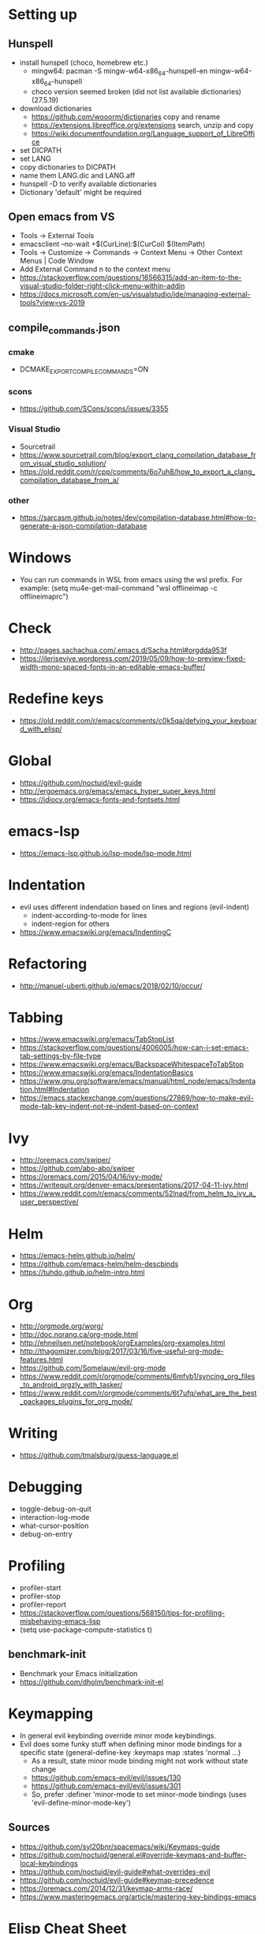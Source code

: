 * Setting up
** Hunspell
- install hunspell (choco, homebrew etc.)
  - mingw64: pacman -S  mingw-w64-x86_64-hunspell-en mingw-w64-x86_64-hunspell
  - choco version seemed broken (did not list available dictionaries) (27.5.19)
- download dictionaries
  - https://github.com/wooorm/dictionaries copy and rename
  - https://extensions.libreoffice.org/extensions search, unzip and copy
  - https://wiki.documentfoundation.org/Language_support_of_LibreOffice
- set DICPATH
- set LANG
- copy dictionaries to DICPATH
- name them LANG.dic and LANG.aff
- hunspell -D to verify available dictionaries
- Dictionary 'default' might be required
** Open emacs from VS
- Tools -> External Tools
- emacsclient --no-wait +$(CurLine):$(CurCol) $(ItemPath)
- Tools -> Customize -> Commands -> Context Menu -> Other Context Menus | Code Window
- Add External Command n to the context menu
- https://stackoverflow.com/questions/16566315/add-an-item-to-the-visual-studio-folder-right-click-menu-within-addin
- https://docs.microsoft.com/en-us/visualstudio/ide/managing-external-tools?view=vs-2019
** compile_commands.json
*** cmake
- DCMAKE_EXPORT_COMPILE_COMMANDS=ON
*** scons
- https://github.com/SCons/scons/issues/3355
*** Visual Studio
- Sourcetrail
- https://www.sourcetrail.com/blog/export_clang_compilation_database_from_visual_studio_solution/
- https://old.reddit.com/r/cpp/comments/6o7uh8/how_to_export_a_clang_compilation_database_from_a/
*** other
- https://sarcasm.github.io/notes/dev/compilation-database.html#how-to-generate-a-json-compilation-database
* Windows
- You can run commands in WSL from emacs using the wsl prefix. For example: (setq mu4e-get-mail-command "wsl offlineimap -c offlineimaprc")
* Check
- http://pages.sachachua.com/.emacs.d/Sacha.html#orgdda953f
- https://ileriseviye.wordpress.com/2019/05/09/how-to-preview-fixed-width-mono-spaced-fonts-in-an-editable-emacs-buffer/
* Redefine keys
- https://old.reddit.com/r/emacs/comments/c0k5qa/defying_your_keyboard_with_elisp/
* Global
- https://github.com/noctuid/evil-guide
- http://ergoemacs.org/emacs/emacs_hyper_super_keys.html
- https://idiocy.org/emacs-fonts-and-fontsets.html
* emacs-lsp
- https://emacs-lsp.github.io/lsp-mode/lsp-mode.html
* Indentation
- evil uses different indendation based on lines and regions (evil-indent)
  - indent-according-to-mode for lines
  - indent-region for others
- https://www.emacswiki.org/emacs/IndentingC
* Refactoring
- http://manuel-uberti.github.io/emacs/2018/02/10/occur/
* Tabbing
- https://www.emacswiki.org/emacs/TabStopList
- https://stackoverflow.com/questions/4006005/how-can-i-set-emacs-tab-settings-by-file-type
- https://www.emacswiki.org/emacs/BackspaceWhitespaceToTabStop
- https://www.emacswiki.org/emacs/IndentationBasics
- https://www.gnu.org/software/emacs/manual/html_node/emacs/Indentation.html#Indentation
- https://emacs.stackexchange.com/questions/27869/how-to-make-evil-mode-tab-key-indent-not-re-indent-based-on-context
* Ivy
- http://oremacs.com/swiper/
- https://github.com/abo-abo/swiper
- https://oremacs.com/2015/04/16/ivy-mode/
- https://writequit.org/denver-emacs/presentations/2017-04-11-ivy.html
- https://www.reddit.com/r/emacs/comments/52lnad/from_helm_to_ivy_a_user_perspective/
* Helm
- https://emacs-helm.github.io/helm/
- https://github.com/emacs-helm/helm-descbinds
- https://tuhdo.github.io/helm-intro.html
* Org
- http://orgmode.org/worg/
- http://doc.norang.ca/org-mode.html
- http://ehneilsen.net/notebook/orgExamples/org-examples.html
- http://thagomizer.com/blog/2017/03/16/five-useful-org-mode-features.html
- https://github.com/Somelauw/evil-org-mode
- https://www.reddit.com/r/orgmode/comments/6mfvb1/syncing_org_files_to_android_orgzly_with_tasker/
- https://www.reddit.com/r/orgmode/comments/6t7ufq/what_are_the_best_packages_plugins_for_org_mode/
* Writing
- https://github.com/tmalsburg/guess-language.el
* Debugging
- toggle-debug-on-quit
- interaction-log-mode
- what-cursor-position
- debug-on-entry
* Profiling
- profiler-start
- profiler-stop
- profiler-report
- https://stackoverflow.com/questions/568150/tips-for-profiling-misbehaving-emacs-lisp
- (setq use-package-compute-statistics t)
** benchmark-init
- Benchmark your Emacs initialization
- https://github.com/dholm/benchmark-init-el
* Keymapping
- In general evil keybinding override minor mode keybindings.
- Evil does some funky stuff when defining minor mode bindings for a specific state (general-define-key :keymaps map :states 'normal ...)
  - As a result, state minor mode binding might not work without state change
  - https://github.com/emacs-evil/evil/issues/130
  - https://github.com/emacs-evil/evil/issues/301
  - So, prefer :definer 'minor-mode to set minor-mode bindings (uses 'evil-define-minor-mode-key')
** Sources
- https://github.com/syl20bnr/spacemacs/wiki/Keymaps-guide
- https://github.com/noctuid/general.el#override-keymaps-and-buffer-local-keybindings
- https://github.com/noctuid/evil-guide#what-overrides-evil
- https://github.com/noctuid/evil-guide#keymap-precedence
- https://oremacs.com/2014/12/31/keymap-arms-race/
- https://www.masteringemacs.org/article/mastering-key-bindings-emacs
* Elisp Cheat Sheet
- https://alhassy.github.io/ElispCheatSheet/CheatSheet.pdf
* tree-sitter missing tsc-dyn-get
- Copy tsc-dyn-get.el from straight\repos\elisp-tree-sitter\core to straight\build\tree-sitter
* Install tree-sitter grammars
- https://www.masteringemacs.org/article/how-to-get-started-tree-sitter#using-pre-compiled-language-grammars
- Download from https://github.com/emacs-tree-sitter/tree-sitter-langs/releases
- Extract to ~/.emacs.d/tree-sitter
- rename files to libtree-sitter-<LANGUAGE>.so
